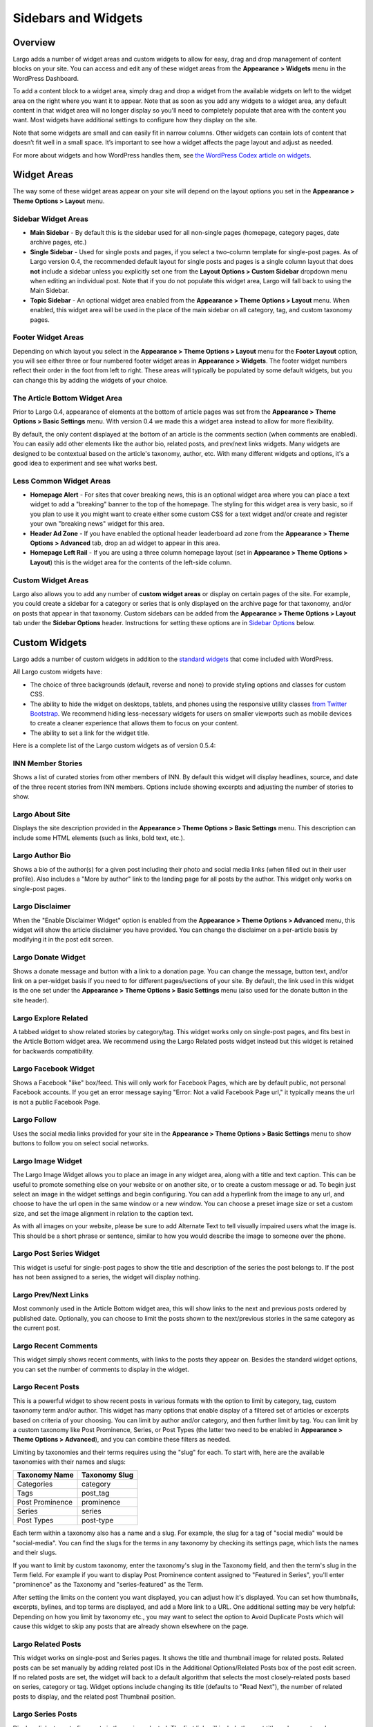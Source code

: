 ====================
Sidebars and Widgets
====================

Overview
========

Largo adds a number of widget areas and custom widgets to allow for easy, drag and drop management of content blocks on your site. You can access and edit any of these widget areas from the **Appearance > Widgets** menu in the WordPress Dashboard.

To add a content block to a widget area, simply drag and drop a widget from the available widgets on left to the widget area on the right where you want it to appear. Note that as soon as you add any widgets to a widget area, any default content in that widget area will no longer display so you'll need to completely populate that area with the content you want. Most widgets have additional settings to configure how they display on the site.

Note that some widgets are small and can easily fit in narrow columns. Other widgets can contain lots of content that doesn’t fit well in a small space. It’s important to see how a widget affects the page layout and adjust as needed.

For more about widgets and how WordPress handles them, see `the WordPress Codex article on widgets <http://codex.wordpress.org/WordPress_Widgets>`_.

Widget Areas
============

The way some of these widget areas appear on your site will depend on the layout options you set in the **Appearance > Theme Options > Layout** menu.

Sidebar Widget Areas
--------------------

- **Main Sidebar** - By default this is the sidebar used for all non-single pages (homepage, category pages, date archive pages, etc.)
- **Single Sidebar** - Used for single posts and pages, if you select a two-column template for single-post pages. As of Largo version 0.4, the recommended default layout for single posts and pages is a single column layout that does **not** include a sidebar unless you explicitly set one from the **Layout Options > Custom Sidebar** dropdown menu when editing an individual post. Note that if you do not populate this widget area, Largo will fall back to using the Main Sidebar. 
- **Topic Sidebar** - An optional widget area enabled from the **Appearance > Theme Options > Layout** menu. When enabled, this widget area will be used in the place of the main sidebar on all category, tag, and custom taxonomy pages.

Footer Widget Areas
-------------------

Depending on which layout you select in the **Appearance > Theme Options > Layout** menu for the **Footer Layout** option, you will see either three or four numbered footer widget areas in **Appearance > Widgets**. The footer widget numbers reflect their order in the foot from left to right. These areas will typically be populated by some default widgets, but  you can change this by adding the widgets of your choice.

The Article Bottom Widget Area
------------------------------

Prior to Largo 0.4, appearance of elements at the bottom of article pages was set from the **Appearance > Theme Options > Basic Settings** menu. With version 0.4 we made this a widget area instead to allow for more flexibility.

By default, the only content displayed at the bottom of an article is the comments section (when comments are enabled). You can easily add other elements like the author bio, related posts, and prev/next links widgets. Many widgets are designed to be contextual based on the article's taxonomy, author, etc. With many different widgets and options, it's a good idea to experiment and see what works best.

Less Common Widget Areas
------------------------

- **Homepage Alert** - For sites that cover breaking news, this is an optional widget area where you can place a text widget to add a "breaking" banner to the top of the homepage. The styling for this widget area is very basic, so if you plan to use it you might want to create either some custom CSS for a text widget and/or create and register your own "breaking news" widget for this area.
- **Header Ad Zone** -  If you have enabled the optional header leaderboard ad zone from the **Appearance > Theme Options > Advanced** tab, drop an ad widget to appear in this area.
- **Homepage Left Rail** - If you are using a three column homepage layout (set in **Appearance > Theme Options > Layout**) this is the widget area for the contents of the left-side column.

Custom Widget Areas
-------------------

Largo also allows you to add any number of **custom widget areas** or display on certain pages of the site. For example, you could create a sidebar for a category or series that is only displayed on the archive page for that taxonomy, and/or on posts that appear in that taxonomy. Custom sidebars can be added from the **Appearance > Theme Options > Layout** tab under the **Sidebar Options** header. Instructions for setting these options are in `Sidebar Options <#sidebar-options>`_ below.

Custom Widgets
==============

Largo adds a number of custom widgets in addition to the `standard widgets <http://codex.wordpress.org/Widgets_SubPanel>`_ that come included with WordPress.

All Largo custom widgets have:

- The choice of three backgrounds (default, reverse and none) to provide styling options and classes for custom CSS.
- The ability to hide the widget on desktops, tablets, and phones using the responsive utility classes `from Twitter Bootstrap <http://getbootstrap.com/2.3.2/scaffolding.html#responsive>`_. We recommend hiding less-necessary widgets for users on smaller viewports such as mobile devices to create a cleaner experience that allows them to focus on your content.
- The ability to set a link for the widget title.

Here is a complete list of the Largo custom widgets as of version 0.5.4:

INN Member Stories
------------------

Shows a list of curated stories from other members of INN. By default this widget will display headlines, source, and date of the three recent stories from INN members. Options include showing excerpts and adjusting the number of stories to show.

Largo About Site
----------------

Displays the site description provided in the **Appearance > Theme Options > Basic Settings** menu. This description can include some HTML elements (such as links, bold text, etc.).

Largo Author Bio
----------------

Shows a bio of the author(s) for a given post including their photo and social media links (when filled out in their user profile). Also includes a "More by author" link to the landing page for all posts by the author. This widget only works on single-post pages.

Largo Disclaimer
----------------

When the "Enable Disclaimer Widget" option is enabled from the **Appearance > Theme Options > Advanced** menu, this widget will show the article disclaimer you have provided. You can change the disclaimer on a per-article basis by modifying it in the post edit screen.

Largo Donate Widget
-------------------

Shows a donate message and button with a link to a donation page. You can change the message, button text, and/or link on a per-widget basis if you need to for different pages/sections of your site. By default, the link used in this widget is the one set under the **Appearance > Theme Options > Basic Settings** menu (also used for the donate button in the site header).

Largo Explore Related
---------------------

A tabbed widget to show related stories by category/tag. This widget works only on single-post pages, and fits best in the Article Bottom widget area. We recommend using the Largo Related posts widget instead but this widget is retained for backwards compatibility.

Largo Facebook Widget
---------------------

Shows a Facebook "like" box/feed. This will only work for Facebook Pages, which are by default public, not personal Facebook accounts. If you get an error message saying "Error: Not a valid Facebook Page url," it typically means the url is not a public Facebook Page.

Largo Follow
------------

Uses the social media links provided for your site in the **Appearance > Theme Options > Basic Settings** menu to show buttons to follow you on select social networks. 

Largo Image Widget
------------------

The Largo Image Widget allows you to place an image in any widget area, along with a title and text caption. This can be useful to promote something else on your website or on another site, or to create a custom message or ad. To begin just select an image in the widget settings and begin configuring. You can add a hyperlink from the image to any url, and choose to have the url open in the same window or a new window. You can choose a preset image size or set a custom size, and set the image alignment in relation to the caption text. 

As with all images on your website, please be sure to add Alternate Text to tell visually impaired users what the image is. This should be a short phrase or sentence, similar to how you would describe the image to someone over the phone.

Largo Post Series Widget
------------------------

This widget is useful for single-post pages to show the title and description of the series the post belongs to. If the post has not been assigned to a series, the widget will display nothing.

Largo Prev/Next Links
---------------------

Most commonly used in the Article Bottom widget area, this will show links to the next and previous posts ordered by published date. Optionally, you can choose to limit the posts shown to the next/previous stories in the same category as the current post.

Largo Recent Comments
---------------------

This widget simply shows recent comments, with links to the posts they appear on. Besides the standard widget options, you can set the number of comments to display in the widget.

Largo Recent Posts
------------------

This is a powerful widget to show recent posts in various formats with the option to limit by category, tag, custom taxonomy term and/or author. This widget has many options that enable display of a filtered set of articles or excerpts based on criteria of your choosing. You can limit by author and/or category, and then further limit by tag. You can limit by a custom taxonomy like Post Prominence, Series, or Post Types (the latter two need to be enabled in **Appearance > Theme Options > Advanced**), and you can combine these filters as needed. 

Limiting by taxonomies and their terms requires using the "slug" for each. To start with, here are the available taxonomies with their names and slugs:

===============   ======================================================
Taxonomy Name     Taxonomy Slug
===============   ======================================================
Categories        category
Tags              post_tag
Post Prominence   prominence
Series            series
Post Types        post-type
===============   ======================================================

Each term within a taxonomy also has a name and a slug. For example, the slug for a tag of "social media" would be "social-media". You can find the slugs for the terms in any taxonomy by checking its settings page, which lists the names and their slugs.

If you want to limit by custom taxonomy, enter the taxonomy's slug in the Taxonomy field, and then the term's slug in the Term field. For example if you want to display Post Prominence content assigned to "Featured in Series", you'll enter "prominence" as the Taxonomy and "series-featured" as the Term. 

After setting the limits on the content you want displayed, you can adjust how it's displayed.  You can set how thumbnails, excerpts, bylines, and top terms are displayed, and add a More link to a URL. One additional setting may be very helpful: Depending on how you limit by taxonomy etc., you may want to select the option to Avoid Duplicate Posts which will cause this widget to skip any posts that are already shown elsewhere on the page.

Largo Related Posts
-------------------

This widget works on single-post and Series pages. It shows the title and thumbnail image for related posts.  Related posts can be set manually by adding related post IDs in the Additional Options/Related Posts box of the post edit screen. If no related posts are set, the widget will back to a default algorithm that selects the most closely-related posts based on series, category or tag. Widget options include changing its title (defaults to "Read Next"), the number of related posts to display, and the related post Thumbnail position.

Largo Series Posts
------------------

Displays links to up to five posts in the series selected. The first link will include the post title and excerpt, and a thumbnail of the Featured Image if one is included in the post. You can also choose to show the date with the first post link. The remaining post links are displayed as a simple unordered list under a customizable heading, which defaults to "Explore". 

Largo Staff Roster
------------------

Displays a list of users on your site, with a thumbnail image, name, and a link to a page containing each user's posts. Widget options include selecting specific user groups, and changing the title displayed with the widget ( defaults to "Staff Members").  Note that you can exclude specific users from being displayed in the widget by going to **Users > Edit User** and in the Staff Status setting selecting "Hide in roster". 

Largo Tag List
--------------

Typically used in the Article Bottom widget area, this will display a list of categories and tags associated with a given post. Each term in this list links to the archive page for the term. Widget options include changing title of the list, and setting the maximum number of terms to show.

Largo Taxonomy List
-------------------

List all of the terms in a given taxonomy with links to their archive pages. This widget is most commonly used to generate a list of series/projects with links to their project pages. An explanation of the options:

	**Title**: This is what the widget will be named. Leave blank to have no title displayed.

	**Taxonomy**: This dropdown allows you to configure the taxonomy from which terms will be drawn. Example taxonomies are Category, Tag, Post Prominence, and Series. This option defaults to Series.

	**Sort order**:
		- Alphabetically: Terms will be sorted in alphabetical order by their name. Terms beginning with punctuation will come after terms beginning with letters. Terms beginning with numbers will come before terms beginning with letters.
		- Most Recent: Terms created more recently will appear first. Term sort order is determined by the term's ID, and newer terms always have higher ID values.

	**Count**: By default the widget will pull in 5 posts from the taxonomy. Use the Count field to increase or decrease the number of posts displayed. The minimum number of terms displayed is 1. In theory you can display all terms in a taxonomy by setting the count to the number of posts in the taxonomy, but in practice you should not set the number higher than 10. Using a large count number in conjunction with the thumbnail or headline options will negatively affect your site's performance, and may cause your server to run out of memory.

	**Exclude**: Entering a comma-separated list of term IDs will exclude those terms from displayed results. To do this, go to "Posts" in the dashboard. Under "Posts" will be a list of taxonomies. Click on the desired taxonomy entry. A list of taxonomy terms will appear. Find your term in the list, then hover over or click on the term and find the tag_ID number in the URL for that term.

	For example, in this URL for the term "Bacon" the term ID is 482:

		``/wp-admin/edit-tags.php?action=edit&taxonomy=post_tag&tag_ID=482&post_type=post``

	**Display as dropdown**: This option causes the term results to be displayed as a plain dropdown. No thumbnails or recent posts will be displayed.

	**Display thumbnails**: Check this option if you want to display thumbnails next to the term link. If the taxonomy is "Series" and a series landing page exists for the series term, the series landing page's featured image will be displayed if it is available. In all other cases, the featured media thumbnail image from the most-recent post in the term will be displayed.

	**Display headline**: If checked, the headline of the most-recent post in the taxonomy term will be displayed.

Largo Twitter Widget
--------------------

Allows for the display of a Twitter profile, list or search widget. Note that to use this widget you'll need to create a Twitter widget and grab its ID from https://twitter.com/settings/widgets. Each widget on Twitter has a URL with a long string of numbers. That's the Twitter Widget ID, so copy and past that number into the Largo Twitter Widget. 

On Twitter you can create widgets for a user timeline, favorites, list, or search. In the Largo Twitter Widget, set the Widget Type for the type you want and paste in the Twitter Widget ID.

*Note: In most cases the Largo Twitter Widget will work fine if you just set the Twitter Widget ID. As a fallback in case of errors loading scripts from Twitter, it's a good idea to also add the Twitter Username, List slug, and search query in the settings*.

Largo Roundups Widget
---------------------

If you have the **Link Roundups** plugin installed, this widget will display the most recent Link Roundup posts. You can change the number of posts to show, limit display to a category, and add a More link at the bottom of the widget. 

For more on how this works see the `Link Roundups widget documentation <https://github.com/INN/link-roundups/blob/master/README.md>`_.


Widgets Deprecated in 0.4x
=========================

- **Largo Footer Featured Posts** - Works similarly to the Featured Widget above but limited to the "footer featured" term in the prominence taxonomy.
- **Largo Sidebar Featured Posts** - Works similarly to the Featured Widget above but limited to the "footer featured" term in the prominence taxonomy.

Widgets Deprecated in 0.5x
=========================

- **Largo Featured Posts** - Now just use the Largo Recent Posts widget and limit to the desired term in the Prominence taxonomy.

Sidebar Options
===============

Under the **Appearance > Theme Options > Layout** menu you will find a section labelled "Sidebar Options". This area has a few options to configure the widget areas on your site:

- A checkbox to activate the "Topic Sidebar" as described above.
- An option to include an optional widget region ("sidebar") just above the site footer. This can be used by a few sites to add sponsor logos or additional ad units, etc.

You can also easily register custom sidebar regions, which will then be available as widget regions in **Appearance > Widgets**, and as sidebars in posts. This is useful if you want to create additional widget areas for particular categories or special projects on your site. 

To add a new widget area, simply add a name in the textbox with each widget area you'd like to register on a new line and then click "Save Options".

Once you have added custom widget areas you can add widgets to them from the **Appearance > Widgets** menu. On the post edit page you can select them as sidebars from the **Layout Options > Custom Sidebar** dropdown, or from the Archive Sidebar dropdown when adding or managing a category, tag, or series.
